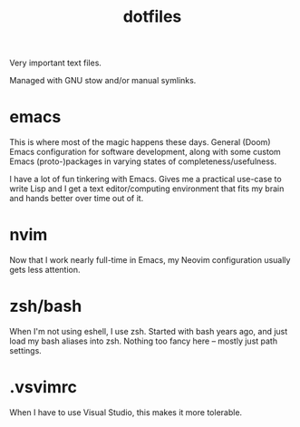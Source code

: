 #+title: dotfiles

Very important text files.

Managed with GNU stow and/or manual symlinks.

* emacs
This is where most of the magic happens these days. General (Doom) Emacs configuration for software development, along with some custom Emacs (proto-)packages in varying states of completeness/usefulness.

I have a lot of fun tinkering with Emacs. Gives me a practical use-case to write Lisp and I get a text editor/computing environment that fits my brain and hands better over time out of it.
* nvim
Now that I work nearly full-time in Emacs, my Neovim configuration usually gets less attention.
* zsh/bash
When I'm not using eshell, I use zsh. Started with bash years ago, and just load my bash aliases into zsh. Nothing too fancy here -- mostly just path settings.
* .vsvimrc
When I have to use Visual Studio, this makes it more tolerable.
